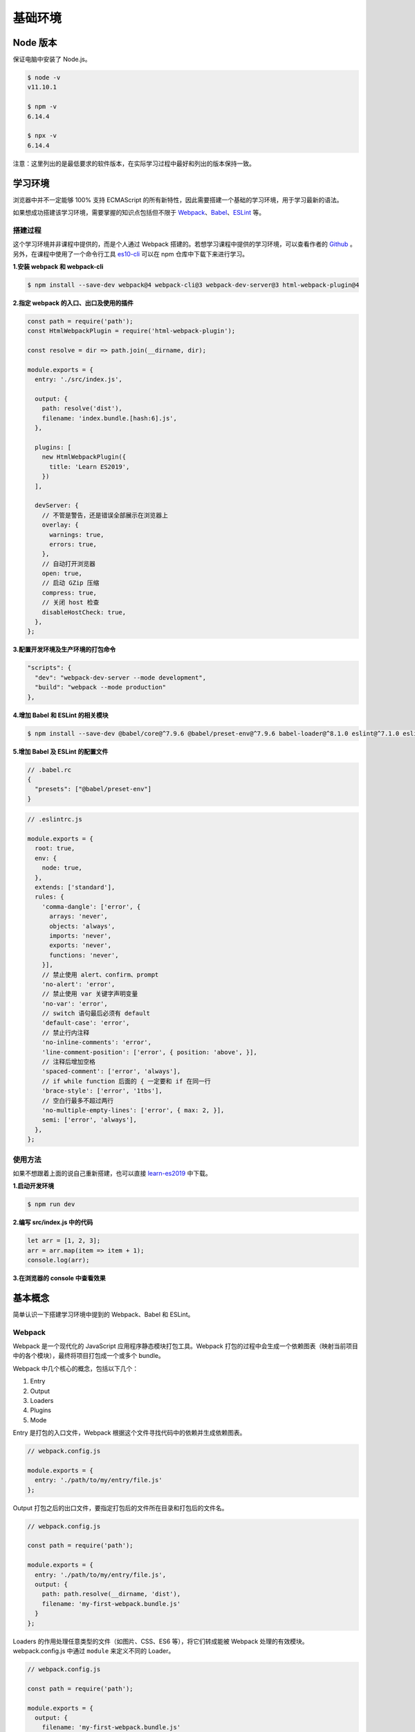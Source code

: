 基础环境
================================

Node 版本
--------------------------------

保证电脑中安装了 Node.js。

.. code-block:: bash

    $ node -v
    v11.10.1

    $ npm -v
    6.14.4

    $ npx -v
    6.14.4

注意：这里列出的是最低要求的软件版本，在实际学习过程中最好和列出的版本保持一致。

学习环境
--------------------------------

浏览器中并不一定能够 100% 支持 ECMAScript 的所有新特性，因此需要搭建一个基础的学习环境，用于学习最新的语法。

如果想成功搭建该学习环境，需要掌握的知识点包括但不限于 `Webpack <https://webpack.js.org/>`_、`Babel <https://babeljs.io/>`_、`ESLint <https://eslint.org/>`_ 等。

搭建过程
~~~~~~~~~~~~~~~~~~~~~~~~~~~~~~~~~~~~~~~~

这个学习环境并非课程中提供的，而是个人通过 Webpack 搭建的。若想学习课程中提供的学习环境，可以查看作者的 `Github <https://github.com/cucygh/es-cli>`_ 。另外，在课程中使用了一个命令行工具 `es10-cli <https://www.npmjs.com/package/es10-cli>`_ 可以在 npm 仓库中下载下来进行学习。

**1.安装 webpack 和 webpack-cli**

.. code:: bash

    $ npm install --save-dev webpack@4 webpack-cli@3 webpack-dev-server@3 html-webpack-plugin@4

**2.指定 webpack 的入口、出口及使用的插件**

.. code:: javascript

    const path = require('path');
    const HtmlWebpackPlugin = require('html-webpack-plugin');

    const resolve = dir => path.join(__dirname, dir);

    module.exports = {
      entry: './src/index.js',

      output: {
        path: resolve('dist'),
        filename: 'index.bundle.[hash:6].js',
      },

      plugins: [
        new HtmlWebpackPlugin({
          title: 'Learn ES2019',
        })
      ],

      devServer: {
        // 不管是警告，还是错误全部展示在浏览器上
        overlay: {
          warnings: true,
          errors: true,
        },
        // 自动打开浏览器
        open: true,
        // 启动 GZip 压缩
        compress: true,
        // 关闭 host 检查
        disableHostCheck: true,
      },
    };

**3.配置开发环境及生产环境的打包命令**

.. code:: json

    "scripts": {
      "dev": "webpack-dev-server --mode development",
      "build": "webpack --mode production"
    },

**4.增加 Babel 和 ESLint 的相关模块**

.. code:: bash

    $ npm install --save-dev @babel/core@^7.9.6 @babel/preset-env@^7.9.6 babel-loader@^8.1.0 eslint@^7.1.0 eslint-config-standard@^14.1.1 eslint-loader@^4.0.2 eslint-plugin-import@^2.20.2 eslint-plugin-node@^11.1.0 eslint-plugin-promise@^4.2.1 eslint-plugin-standard@^4.0.1 html-webpack-plugin@^4.3.0

**5.增加 Babel 及 ESLint 的配置文件**

.. code:: text

    // .babel.rc
    {
      "presets": ["@babel/preset-env"]
    }

.. code:: javascript

    // .eslintrc.js

    module.exports = {
      root: true,
      env: {
        node: true,
      },
      extends: ['standard'],
      rules: {
        'comma-dangle': ['error', {
          arrays: 'never',
          objects: 'always',
          imports: 'never',
          exports: 'never',
          functions: 'never',
        }],
        // 禁止使用 alert、confirm、prompt
        'no-alert': 'error',
        // 禁止使用 var 关键字声明变量
        'no-var': 'error',
        // switch 语句最后必须有 default
        'default-case': 'error',
        // 禁止行内注释
        'no-inline-comments': 'error',
        'line-comment-position': ['error', { position: 'above', }],
        // 注释后增加空格
        'spaced-comment': ['error', 'always'],
        // if while function 后面的 { 一定要和 if 在同一行
        'brace-style': ['error', '1tbs'],
        // 空白行最多不超过两行
        'no-multiple-empty-lines': ['error', { max: 2, }],
        semi: ['error', 'always'],
      },
    };

使用方法
~~~~~~~~~~~~~~~~~~~~~~~~~~~~~~~~~~~~~~~~

如果不想跟着上面的说自己重新搭建，也可以直接 `learn-es2019 <https://github.com/negivup/learn-es2019>`_ 中下载。

**1.启动开发环境**

.. code-block:: bash

    $ npm run dev

**2.编写 src/index.js 中的代码**

.. code-block:: javascript

    let arr = [1, 2, 3];
    arr = arr.map(item => item + 1);
    console.log(arr);

**3.在浏览器的 console 中查看效果**

|console01|

基本概念
--------------------------------

简单认识一下搭建学习环境中提到的 Webpack、Babel 和 ESLint。

Webpack
~~~~~~~~~~~~~~~~~~~~~~~~~~~~~~~~~~~~~~~~

Webpack 是一个现代化的 JavaScript 应用程序静态模块打包工具。Webpack 打包的过程中会生成一个依赖图表（映射当前项目中的各个模块），最终将项目打包成一个或多个 bundle。

Webpack 中几个核心的概念，包括以下几个：

1. Entry
2. Output
3. Loaders
4. Plugins
5. Mode

Entry 是打包的入口文件，Webpack 根据这个文件寻找代码中的依赖并生成依赖图表。

.. code:: javascript

    // webpack.config.js

    module.exports = {
      entry: './path/to/my/entry/file.js'
    };

Output 打包之后的出口文件，要指定打包后的文件所在目录和打包后的文件名。

.. code:: javascript

    // webpack.config.js

    const path = require('path');

    module.exports = {
      entry: './path/to/my/entry/file.js',
      output: {
        path: path.resolve(__dirname, 'dist'),
        filename: 'my-first-webpack.bundle.js'
      }
    };

Loaders 的作用处理任意类型的文件（如图片、CSS、ES6 等），将它们转成能被 Webpack 处理的有效模块。webpack.config.js 中通过 ``module`` 来定义不同的 Loader。

.. code:: javascript

    // webpack.config.js

    const path = require('path');

    module.exports = {
      output: {
        filename: 'my-first-webpack.bundle.js'
      },
      module: {
        rules: [
          { test: /\.txt$/, use: 'raw-loader' }
        ]
      }
    };

Plugins 的作用比 Loaders 更强大，可以执行范围更广的任务。插件的范围包括打包、压缩、优化、重新定义环境变量等，插件可以处理各种各样的任务。

.. code:: javascript

    // webpack.config.js

    const HtmlWebpackPlugin = require('html-webpack-plugin'); // installed via npm
    const webpack = require('webpack'); // to access built-in plugins

    module.exports = {
      module: {
        rules: [
          { test: /\.txt$/, use: 'raw-loader' }
        ]
      },
      plugins: [
        new HtmlWebpackPlugin({template: './src/index.html'})
      ]
    };

Mode 用于定义打包的模式，有三种可选择的模式``development``、``production`` 和 ``none``，默认是 ``production``。

.. code:: javascript

    // webpack.config.js

    module.exports = {
      mode: 'development'
    };

Babel
~~~~~~~~~~~~~~~~~~~~~~~~~~~~~~~~~~~~~~~~

Babel 是一个工具链，主要作用就是将 ECMAScript 2015+ 版本的代码转换成向后兼容的 JavaScript 语法，使新语法的代码能够在低版本的浏览器或其他环境中正常执行。

.. code:: javascript

    /******* 转换前 *******/
    [1, 2, 3].map(item => item + 1);

.. code:: javascript

    /******* 转换后 *******/
    "use strict";

    [1, 2, 3].map(function (item) {
      return item + 1;
    });

ESLint
~~~~~~~~~~~~~~~~~~~~~~~~~~~~~~~~~~~~~~~~

.. |console01| image:: ../_static/images/console01.png
